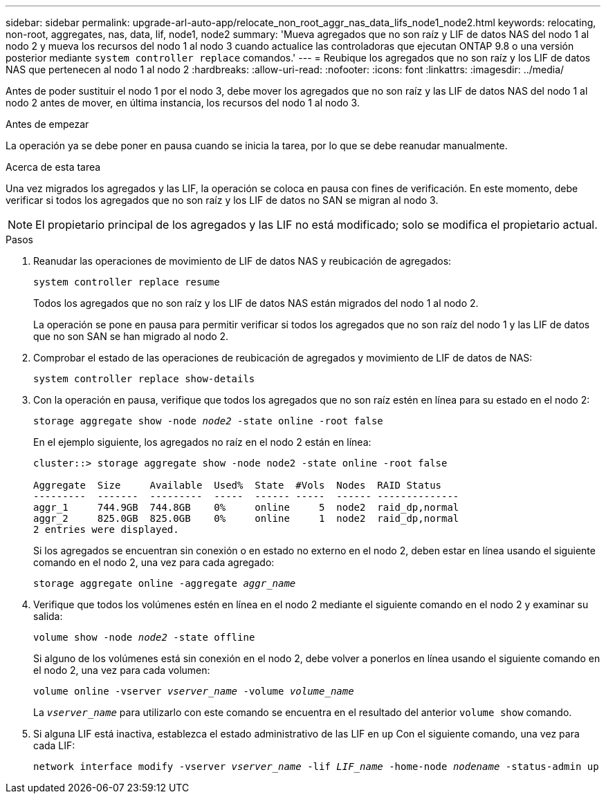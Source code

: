 ---
sidebar: sidebar 
permalink: upgrade-arl-auto-app/relocate_non_root_aggr_nas_data_lifs_node1_node2.html 
keywords: relocating, non-root, aggregates, nas, data, lif, node1, node2 
summary: 'Mueva agregados que no son raíz y LIF de datos NAS del nodo 1 al nodo 2 y mueva los recursos del nodo 1 al nodo 3 cuando actualice las controladoras que ejecutan ONTAP 9.8 o una versión posterior mediante `system controller replace` comandos.' 
---
= Reubique los agregados que no son raíz y los LIF de datos NAS que pertenecen al nodo 1 al nodo 2
:hardbreaks:
:allow-uri-read: 
:nofooter: 
:icons: font
:linkattrs: 
:imagesdir: ../media/


[role="lead"]
Antes de poder sustituir el nodo 1 por el nodo 3, debe mover los agregados que no son raíz y las LIF de datos NAS del nodo 1 al nodo 2 antes de mover, en última instancia, los recursos del nodo 1 al nodo 3.

.Antes de empezar
La operación ya se debe poner en pausa cuando se inicia la tarea, por lo que se debe reanudar manualmente.

.Acerca de esta tarea
Una vez migrados los agregados y las LIF, la operación se coloca en pausa con fines de verificación. En este momento, debe verificar si todos los agregados que no son raíz y los LIF de datos no SAN se migran al nodo 3.


NOTE: El propietario principal de los agregados y las LIF no está modificado; solo se modifica el propietario actual.

.Pasos
. Reanudar las operaciones de movimiento de LIF de datos NAS y reubicación de agregados:
+
`system controller replace resume`

+
Todos los agregados que no son raíz y los LIF de datos NAS están migrados del nodo 1 al nodo 2.

+
La operación se pone en pausa para permitir verificar si todos los agregados que no son raíz del nodo 1 y las LIF de datos que no son SAN se han migrado al nodo 2.

. Comprobar el estado de las operaciones de reubicación de agregados y movimiento de LIF de datos de NAS:
+
`system controller replace show-details`

. Con la operación en pausa, verifique que todos los agregados que no son raíz estén en línea para su estado en el nodo 2:
+
`storage aggregate show -node _node2_ -state online -root false`

+
En el ejemplo siguiente, los agregados no raíz en el nodo 2 están en línea:

+
[listing]
----
cluster::> storage aggregate show -node node2 -state online -root false

Aggregate  Size     Available  Used%  State  #Vols  Nodes  RAID Status
---------  -------  ---------  -----  ------ -----  ------ --------------
aggr_1     744.9GB  744.8GB    0%     online     5  node2  raid_dp,normal
aggr_2     825.0GB  825.0GB    0%     online     1  node2  raid_dp,normal
2 entries were displayed.
----
+
Si los agregados se encuentran sin conexión o en estado no externo en el nodo 2, deben estar en línea usando el siguiente comando en el nodo 2, una vez para cada agregado:

+
`storage aggregate online -aggregate _aggr_name_`

. Verifique que todos los volúmenes estén en línea en el nodo 2 mediante el siguiente comando en el nodo 2 y examinar su salida:
+
`volume show -node _node2_ -state offline`

+
Si alguno de los volúmenes está sin conexión en el nodo 2, debe volver a ponerlos en línea usando el siguiente comando en el nodo 2, una vez para cada volumen:

+
`volume online -vserver _vserver_name_ -volume _volume_name_`

+
La `_vserver_name_` para utilizarlo con este comando se encuentra en el resultado del anterior `volume show` comando.



. [[paso5]]Si alguna LIF está inactiva, establezca el estado administrativo de las LIF en `up` Con el siguiente comando, una vez para cada LIF:
+
`network interface modify -vserver _vserver_name_ -lif _LIF_name_ -home-node _nodename_ -status-admin up`


